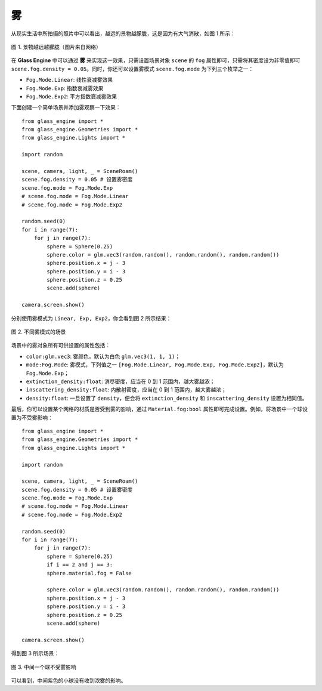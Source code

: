 .. _label_fog:

雾
================

从现实生活中所拍摄的照片中可以看出，越远的景物越朦胧，这是因为有大气消散，如图 1 所示：

.. figure:: images/RC.jpg
   :alt: 现实照片
   :align: center
   :width: 400px

   图 1. 景物越远越朦胧（图片来自网络）

在 **Glass Engine** 中可以通过 **雾** 来实现这一效果，只需设置场景对象 ``scene`` 的 ``fog`` 属性即可，只需将其密度设为非零值即可 ``scene.fog.density = 0.05``。同时，你还可以设置雾模式 ``scene.fog.mode`` 为下列三个枚举之一：

- ``Fog.Mode.Linear``: 线性衰减雾效果
- ``Fog.Mode.Exp``: 指数衰减雾效果
- ``Fog.Mode.Exp2``: 平方指数衰减雾效果

下面创建一个简单场景并添加雾观察一下效果：

::

	from glass_engine import *
	from glass_engine.Geometries import *
	from glass_engine.Lights import *

	import random

	scene, camera, light, _ = SceneRoam()
	scene.fog.density = 0.05 # 设置雾密度
	scene.fog.mode = Fog.Mode.Exp
	# scene.fog.mode = Fog.Mode.Linear
	# scene.fog.mode = Fog.Mode.Exp2

	random.seed(0)
	for i in range(7):
	    for j in range(7):
	        sphere = Sphere(0.25)
	        sphere.color = glm.vec3(random.random(), random.random(), random.random())
	        sphere.position.x = j - 3
	        sphere.position.y = i - 3
	        sphere.position.z = 0.25
	        scene.add(sphere)

	camera.screen.show()

分别使用雾模式为 ``Linear, Exp, Exp2``，你会看到图 2 所示结果：

.. figure:: images/fog.png
   :alt: 雾场景
   :align: center
   :width: 750px

   图 2. 不同雾模式的场景

场景中的雾对象所有可供设置的属性包括：

- ``color:glm.vec3``: 雾颜色，默认为白色 ``glm.vec3(1, 1, 1)``；
- ``mode:Fog.Mode``: 雾模式，下列值之一 ``[Fog.Mode.Linear, Fog.Mode.Exp, Fog.Mode.Exp2]``，默认为 ``Fog.Mode.Exp``；
- ``extinction_density:float``: 消尽密度，应当在 0 到 1 范围内，越大雾越浓；
- ``inscattering_density:float``: 内散射密度，应当在 0 到 1 范围内，越大雾越浓；
- ``density:float``: 一旦设置了 ``density``，便会将 ``extinction_density`` 和 ``inscattering_density`` 设置为相同值。

最后，你可以设置某个网格的材质是否受到雾的影响，通过 ``Material.fog:bool`` 属性即可完成设置。例如，将场景中一个球设置为不受雾影响：

::

	from glass_engine import *
	from glass_engine.Geometries import *
	from glass_engine.Lights import *

	import random

	scene, camera, light, _ = SceneRoam()
	scene.fog.density = 0.05 # 设置雾密度
	scene.fog.mode = Fog.Mode.Exp
	# scene.fog.mode = Fog.Mode.Linear
	# scene.fog.mode = Fog.Mode.Exp2

	random.seed(0)
	for i in range(7):
	    for j in range(7):
	        sphere = Sphere(0.25)
	        if i == 2 and j == 3:
                sphere.material.fog = False

	        sphere.color = glm.vec3(random.random(), random.random(), random.random())
	        sphere.position.x = j - 3
	        sphere.position.y = i - 3
	        sphere.position.z = 0.25
	        scene.add(sphere)

	camera.screen.show()

得到图 3 所示场景：

.. figure:: images/not_fog.png
   :alt: 不受雾影响
   :align: center
   :width: 400px

   图 3. 中间一个球不受雾影响

可以看到，中间紫色的小球没有收到浓雾的影响。